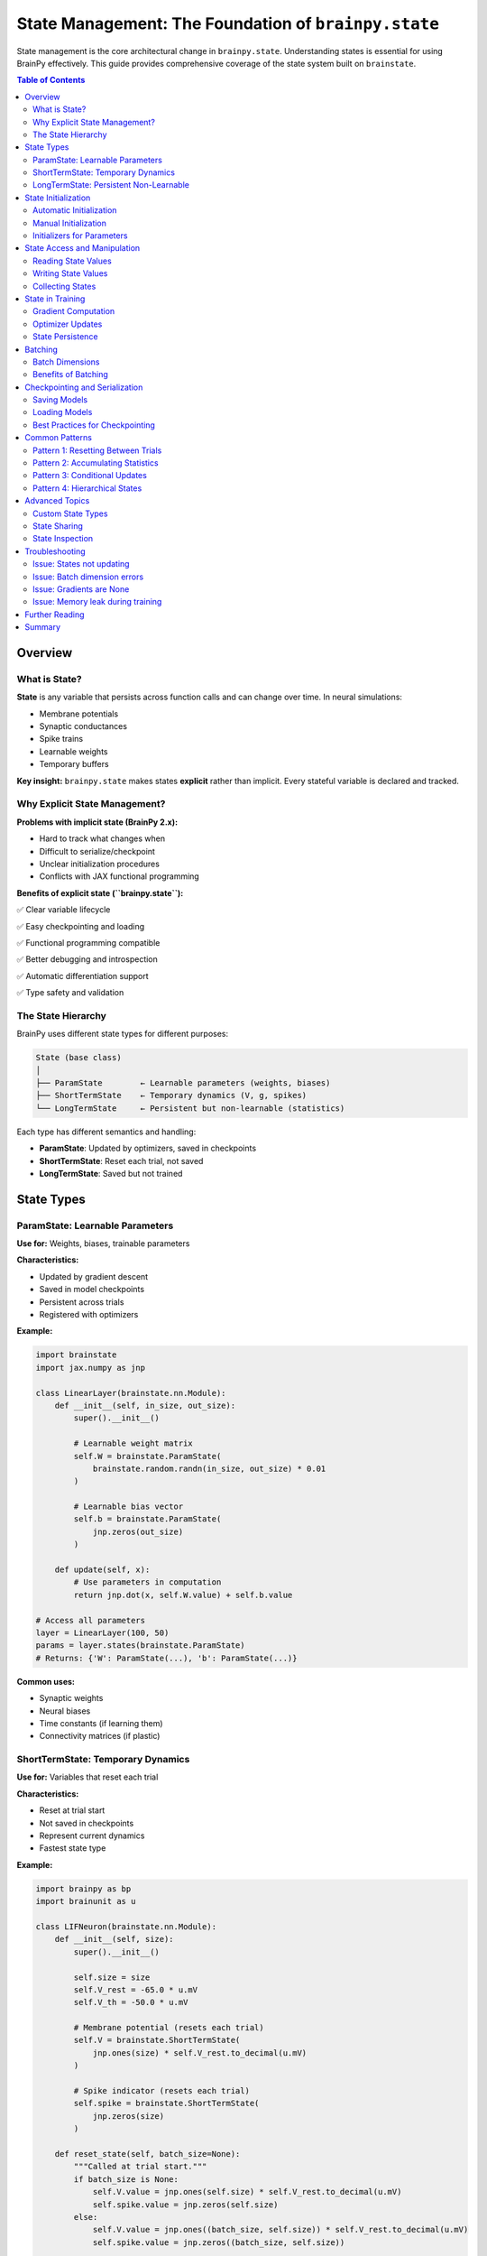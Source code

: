 State Management: The Foundation of ``brainpy.state``
=====================================================

State management is the core architectural change in ``brainpy.state``. Understanding states is
essential for using BrainPy effectively. This guide provides comprehensive coverage of the state
system built on ``brainstate``.

.. contents:: Table of Contents
   :local:
   :depth: 2

Overview
--------

What is State?
~~~~~~~~~~~~~~

**State** is any variable that persists across function calls and can change over time. In neural simulations:

- Membrane potentials
- Synaptic conductances
- Spike trains
- Learnable weights
- Temporary buffers

**Key insight:** ``brainpy.state`` makes states **explicit** rather than implicit. Every stateful variable is declared and tracked.

Why Explicit State Management?
~~~~~~~~~~~~~~~~~~~~~~~~~~~~~~~

**Problems with implicit state (BrainPy 2.x):**

- Hard to track what changes when
- Difficult to serialize/checkpoint
- Unclear initialization procedures
- Conflicts with JAX functional programming

**Benefits of explicit state (``brainpy.state``):**

✅ Clear variable lifecycle

✅ Easy checkpointing and loading

✅ Functional programming compatible

✅ Better debugging and introspection

✅ Automatic differentiation support

✅ Type safety and validation

The State Hierarchy
~~~~~~~~~~~~~~~~~~~~

BrainPy uses different state types for different purposes:

.. code-block:: text

   State (base class)
   │
   ├── ParamState        ← Learnable parameters (weights, biases)
   ├── ShortTermState    ← Temporary dynamics (V, g, spikes)
   └── LongTermState     ← Persistent but non-learnable (statistics)

Each type has different semantics and handling:

- **ParamState**: Updated by optimizers, saved in checkpoints
- **ShortTermState**: Reset each trial, not saved
- **LongTermState**: Saved but not trained

State Types
-----------

ParamState: Learnable Parameters
~~~~~~~~~~~~~~~~~~~~~~~~~~~~~~~~~

**Use for:** Weights, biases, trainable parameters

**Characteristics:**

- Updated by gradient descent
- Saved in model checkpoints
- Persistent across trials
- Registered with optimizers

**Example:**

.. code-block:: python

   import brainstate
   import jax.numpy as jnp

   class LinearLayer(brainstate.nn.Module):
       def __init__(self, in_size, out_size):
           super().__init__()

           # Learnable weight matrix
           self.W = brainstate.ParamState(
               brainstate.random.randn(in_size, out_size) * 0.01
           )

           # Learnable bias vector
           self.b = brainstate.ParamState(
               jnp.zeros(out_size)
           )

       def update(self, x):
           # Use parameters in computation
           return jnp.dot(x, self.W.value) + self.b.value

   # Access all parameters
   layer = LinearLayer(100, 50)
   params = layer.states(brainstate.ParamState)
   # Returns: {'W': ParamState(...), 'b': ParamState(...)}

**Common uses:**

- Synaptic weights
- Neural biases
- Time constants (if learning them)
- Connectivity matrices (if plastic)

ShortTermState: Temporary Dynamics
~~~~~~~~~~~~~~~~~~~~~~~~~~~~~~~~~~~

**Use for:** Variables that reset each trial

**Characteristics:**

- Reset at trial start
- Not saved in checkpoints
- Represent current dynamics
- Fastest state type

**Example:**

.. code-block:: python

   import brainpy as bp
   import brainunit as u

   class LIFNeuron(brainstate.nn.Module):
       def __init__(self, size):
           super().__init__()

           self.size = size
           self.V_rest = -65.0 * u.mV
           self.V_th = -50.0 * u.mV

           # Membrane potential (resets each trial)
           self.V = brainstate.ShortTermState(
               jnp.ones(size) * self.V_rest.to_decimal(u.mV)
           )

           # Spike indicator (resets each trial)
           self.spike = brainstate.ShortTermState(
               jnp.zeros(size)
           )

       def reset_state(self, batch_size=None):
           """Called at trial start."""
           if batch_size is None:
               self.V.value = jnp.ones(self.size) * self.V_rest.to_decimal(u.mV)
               self.spike.value = jnp.zeros(self.size)
           else:
               self.V.value = jnp.ones((batch_size, self.size)) * self.V_rest.to_decimal(u.mV)
               self.spike.value = jnp.zeros((batch_size, self.size))

       def update(self, I):
           # Update membrane potential
           # ... (LIF dynamics)
           self.V.value = new_V
           self.spike.value = new_spike

**Common uses:**

- Membrane potentials
- Synaptic conductances
- Spike indicators
- Refractory counters
- Temporary buffers

LongTermState: Persistent Non-Learnable
~~~~~~~~~~~~~~~~~~~~~~~~~~~~~~~~~~~~~~~~

**Use for:** Statistics, counters, persistent metadata

**Characteristics:**

- Not reset each trial
- Saved in checkpoints
- Not updated by optimizers
- Accumulates over time

**Example:**

.. code-block:: python

   class NeuronWithStatistics(brainstate.nn.Module):
       def __init__(self, size):
           super().__init__()

           self.V = brainstate.ShortTermState(jnp.zeros(size))

           # Running spike count (persists across trials)
           self.total_spikes = brainstate.LongTermState(
               jnp.zeros(size, dtype=jnp.int32)
           )

           # Running average firing rate
           self.avg_rate = brainstate.LongTermState(
               jnp.zeros(size)
           )

       def update(self, I):
           # ... update dynamics ...

           # Accumulate statistics
           self.total_spikes.value += self.spike.value.astype(jnp.int32)

**Common uses:**

- Spike counters
- Running averages
- Homeostatic variables
- Simulation metadata
- Custom statistics

State Initialization
--------------------

Automatic Initialization
~~~~~~~~~~~~~~~~~~~~~~~~

BrainPy provides ``init_all_states()`` for automatic initialization.

**Basic usage:**

.. code-block:: python

   import brainstate

   # Create network
   net = MyNetwork()

   # Initialize all states (single trial)
   brainstate.nn.init_all_states(net)

   # Initialize with batch dimension
   brainstate.nn.init_all_states(net, batch_size=32)

**What it does:**

1. Finds all modules in the hierarchy
2. Calls ``reset_state()`` on each module
3. Handles nested structures automatically
4. Sets up batch dimensions if requested

**Example with network:**

.. code-block:: python

   class EINetwork(brainstate.nn.Module):
       def __init__(self):
           super().__init__()
           self.E = bp.LIF(800, V_rest=-65*u.mV, V_th=-50*u.mV, tau=10*u.ms)
           self.I = bp.LIF(200, V_rest=-65*u.mV, V_th=-50*u.mV, tau=10*u.ms)
           # ... projections ...

   net = EINetwork()

   # This initializes E, I, and all projections
   brainstate.nn.init_all_states(net, batch_size=10)

Manual Initialization
~~~~~~~~~~~~~~~~~~~~~

For custom initialization, override ``reset_state()``.

.. code-block:: python

   class CustomNeuron(brainstate.nn.Module):
       def __init__(self, size, V_init_range=(-70, -60)):
           super().__init__()
           self.size = size
           self.V_init_range = V_init_range

           self.V = brainstate.ShortTermState(jnp.zeros(size))

       def reset_state(self, batch_size=None):
           """Custom initialization: random voltage in range."""

           # Generate random initial voltages
           low, high = self.V_init_range
           if batch_size is None:
               init_V = brainstate.random.uniform(low, high, size=self.size)
           else:
               init_V = brainstate.random.uniform(low, high, size=(batch_size, self.size))

           self.V.value = init_V

**Best practices:**

- Always check ``batch_size`` parameter
- Handle both single and batched cases
- Initialize all ShortTermStates
- Don't initialize ParamStates (they're learnable)
- Don't initialize LongTermStates (they persist)

Initializers for Parameters
~~~~~~~~~~~~~~~~~~~~~~~~~~~~

Use ``braintools.init`` for parameter initialization.

.. code-block:: python

   import braintools.init as init

   class Network(brainstate.nn.Module):
       def __init__(self, in_size, out_size):
           super().__init__()

           # Xavier/Glorot initialization
           self.W1 = brainstate.ParamState(
               init.XavierNormal()(shape=(in_size, 100))
           )

           # Kaiming/He initialization (for ReLU)
           self.W2 = brainstate.ParamState(
               init.KaimingNormal()(shape=(100, out_size))
           )

           # Zero initialization
           self.b = brainstate.ParamState(
               init.Constant(0.0)(shape=(out_size,))
           )

           # Orthogonal initialization (for RNNs)
           self.W_rec = brainstate.ParamState(
               init.Orthogonal()(shape=(100, 100))
           )

**Available initializers:**

- ``Constant(value)`` - Fill with constant
- ``Normal(mean, std)`` - Gaussian distribution
- ``Uniform(low, high)`` - Uniform distribution
- ``XavierNormal()`` - Xavier/Glorot normal
- ``XavierUniform()`` - Xavier/Glorot uniform
- ``KaimingNormal()`` - He normal (for ReLU)
- ``KaimingUniform()`` - He uniform
- ``Orthogonal()`` - Orthogonal matrix (for RNNs)
- ``Identity()`` - Identity matrix

State Access and Manipulation
------------------------------

Reading State Values
~~~~~~~~~~~~~~~~~~~~

Access the current value with ``.value``.

.. code-block:: python

   neuron = bp.LIF(100, V_rest=-65*u.mV, V_th=-50*u.mV, tau=10*u.ms)
   brainstate.nn.init_all_states(neuron)

   # Read current membrane potential
   current_V = neuron.V.value

   # Read shape
   print(current_V.shape)  # (100,)

   # Read specific neurons
   V_neuron_0 = neuron.V.value[0]

Writing State Values
~~~~~~~~~~~~~~~~~~~~

Update state by assigning to ``.value``.

.. code-block:: python

   # Set new value (entire array)
   neuron.V.value = jnp.ones(100) * -60.0

   # Update subset
   neuron.V.value = neuron.V.value.at[0:10].set(-55.0)

   # Increment
   neuron.V.value = neuron.V.value + 0.1

**Important:** Always assign to ``.value``, not the state object itself!

.. code-block:: python

   # CORRECT
   neuron.V.value = new_V

   # WRONG (creates new object, doesn't update state)
   neuron.V = new_V

Collecting States
~~~~~~~~~~~~~~~~~

Get all states of a specific type from a module.

.. code-block:: python

   # Get all parameters
   params = net.states(brainstate.ParamState)
   # Returns: dict with parameter names as keys

   # Get all short-term states
   short_term = net.states(brainstate.ShortTermState)

   # Get all states (any type)
   all_states = net.states()

**Example:**

.. code-block:: python

   class SimpleNet(brainstate.nn.Module):
       def __init__(self):
           super().__init__()
           self.W = brainstate.ParamState(jnp.ones((10, 10)))
           self.V = brainstate.ShortTermState(jnp.zeros(10))

   net = SimpleNet()

   params = net.states(brainstate.ParamState)
   # {'W': ParamState(...)}

   states = net.states(brainstate.ShortTermState)
   # {'V': ShortTermState(...)}

State in Training
-----------------

Gradient Computation
~~~~~~~~~~~~~~~~~~~~

Use ``brainstate.transform.grad()`` to compute gradients w.r.t. parameters.

.. code-block:: python

   def loss_fn(params, net, X, y):
       """Loss function parameterized by params."""
       # params is automatically used by net
       output = net(X)
       return jnp.mean((output - y) ** 2)

   # Get parameters
   params = net.states(brainstate.ParamState)

   # Compute gradients
   grads = brainstate.transform.grad(loss_fn, params)(net, X, y)

   # grads has same structure as params
   # grads = {'W': gradient_for_W, 'b': gradient_for_b, ...}

**Key points:**

- Gradients computed only for ParamState
- ShortTermState treated as constants
- Gradient structure matches parameter structure

Optimizer Updates
~~~~~~~~~~~~~~~~~

Register parameters with optimizer and update.

.. code-block:: python

   import braintools

   # Create optimizer
   optimizer = braintools.optim.Adam(learning_rate=1e-3)

   # Register trainable parameters
   params = net.states(brainstate.ParamState)
   optimizer.register_trainable_weights(params)

   # Training loop
   for epoch in range(num_epochs):
       for batch in data_loader:
           X, y = batch

           # Compute gradients
           grads = brainstate.transform.grad(
               loss_fn,
               params,
               return_value=False
           )(net, X, y)

           # Update parameters
           optimizer.update(grads)

**The optimizer automatically:**

- Updates all registered parameters
- Applies learning rate
- Handles momentum/adaptive rates
- Maintains optimizer state (momentum buffers, etc.)

State Persistence
~~~~~~~~~~~~~~~~~

Training doesn't reset ShortTermState between batches (unless you do it manually).

.. code-block:: python

   # Training with state reset each example
   for X, y in data_loader:
       # Reset dynamics for new example
       brainstate.nn.init_all_states(net)

       # Forward pass (dynamics evolve)
       output = net(X)

       # Backward pass
       grads = compute_grads(...)
       optimizer.update(grads)

   # Training with persistent state (e.g., RNN)
   for X, y in data_loader:
       # Don't reset - state carries over
       output = net(X)
       grads = compute_grads(...)
       optimizer.update(grads)

Batching
--------

Batch Dimensions
~~~~~~~~~~~~~~~~

States can have a batch dimension for parallel trials.

**Single trial:**

.. code-block:: python

   neuron = bp.LIF(100, ...)  # 100 neurons
   brainstate.nn.init_all_states(neuron)
   # neuron.V.value.shape = (100,)

**Batched trials:**

.. code-block:: python

   neuron = bp.LIF(100, ...)  # 100 neurons
   brainstate.nn.init_all_states(neuron, batch_size=32)
   # neuron.V.value.shape = (32, 100)

**Usage:**

.. code-block:: python

   # Input also needs batch dimension
   inp = brainstate.random.rand(32, 100) * 2.0 * u.nA

   # Update operates on all batches in parallel
   neuron(inp)

   # Output has batch dimension
   spikes = neuron.get_spike()  # shape: (32, 100)

Benefits of Batching
~~~~~~~~~~~~~~~~~~~~

**1. Parallelism:** GPU processes all batches simultaneously

**2. Statistical averaging:** Reduce noise in gradients

**3. Exploration:** Try different initial conditions

**4. Efficiency:** Amortize compilation cost

**Example: Parameter sweep with batching**

.. code-block:: python

   # Test 10 different input currents in parallel
   batch_size = 10
   neuron = bp.LIF(100, ...)
   brainstate.nn.init_all_states(neuron, batch_size=batch_size)

   # Different input for each batch
   currents = jnp.linspace(0, 5, batch_size).reshape(-1, 1) * u.nA
   inp = jnp.broadcast_to(currents, (batch_size, 100))

   # Simulate
   for _ in range(1000):
       neuron(inp)

   # Analyze each trial separately
   spike_counts = jnp.sum(neuron.spike.value, axis=1)  # (10,)

Checkpointing and Serialization
--------------------------------

Saving Models
~~~~~~~~~~~~~

Save model state to disk.

.. code-block:: python

   import pickle

   # Get all states to save
   state_dict = {
       'params': net.states(brainstate.ParamState),
       'long_term': net.states(brainstate.LongTermState),
       'epoch': current_epoch,
       'optimizer_state': optimizer.state_dict()  # If applicable
   }

   # Save to file
   with open('checkpoint.pkl', 'wb') as f:
       pickle.dump(state_dict, f)

**Note:** Don't save ShortTermState (it resets each trial).

Loading Models
~~~~~~~~~~~~~~

Restore model state from disk.

.. code-block:: python

   # Load checkpoint
   with open('checkpoint.pkl', 'rb') as f:
       state_dict = pickle.load(f)

   # Create fresh model
   net = MyNetwork()
   brainstate.nn.init_all_states(net)

   # Restore parameters
   params = state_dict['params']
   for name, param_state in params.items():
       # Find corresponding parameter in net
       # and copy value
       net_params = net.states(brainstate.ParamState)
       if name in net_params:
           net_params[name].value = param_state.value

   # Restore long-term states similarly
   # ...

   # Restore optimizer if continuing training
   optimizer.load_state_dict(state_dict['optimizer_state'])

Best Practices for Checkpointing
~~~~~~~~~~~~~~~~~~~~~~~~~~~~~~~~~

**1. Save regularly during training**

.. code-block:: python

   if epoch % save_interval == 0:
       save_checkpoint(net, optimizer, epoch, path)

**2. Keep multiple checkpoints**

.. code-block:: python

   # Save with epoch number
   save_path = f'checkpoint_epoch_{epoch}.pkl'

**3. Save best model separately**

.. code-block:: python

   if val_loss < best_val_loss:
       best_val_loss = val_loss
       save_checkpoint(net, optimizer, epoch, 'best_model.pkl')

**4. Include metadata**

.. code-block:: python

   state_dict = {
       'params': ...,
       'epoch': epoch,
       'best_val_loss': best_val_loss,
       'config': model_config,  # Hyperparameters
       'timestamp': datetime.now()
   }

Common Patterns
---------------

Pattern 1: Resetting Between Trials
~~~~~~~~~~~~~~~~~~~~~~~~~~~~~~~~~~~~

.. code-block:: python

   # Simulate multiple trials
   for trial in range(num_trials):
       # Reset dynamics
       brainstate.nn.init_all_states(net)

       # Run trial
       for t in range(trial_length):
           inp = get_input(trial, t)
           output = net(inp)
           record(output)

Pattern 2: Accumulating Statistics
~~~~~~~~~~~~~~~~~~~~~~~~~~~~~~~~~~~

.. code-block:: python

   class NeuronWithStats(brainstate.nn.Module):
       def __init__(self, size):
           super().__init__()
           self.V = brainstate.ShortTermState(jnp.zeros(size))

           # Accumulate across trials
           self.total_spikes = brainstate.LongTermState(
               jnp.zeros(size, dtype=jnp.int32)
           )
           self.n_steps = brainstate.LongTermState(0)

       def update(self, I):
           # ... dynamics ...

           # Accumulate
           self.total_spikes.value += self.spike.value.astype(jnp.int32)
           self.n_steps.value += 1

       def get_firing_rate(self):
           """Average firing rate across all trials."""
           dt = brainstate.environ.get_dt()
           total_time = self.n_steps.value * dt.to_decimal(u.second)
           return self.total_spikes.value / total_time

Pattern 3: Conditional Updates
~~~~~~~~~~~~~~~~~~~~~~~~~~~~~~~

.. code-block:: python

   class AdaptiveNeuron(brainstate.nn.Module):
       def __init__(self, size):
           super().__init__()
           self.V = brainstate.ShortTermState(jnp.zeros(size))
           self.threshold = brainstate.ParamState(jnp.ones(size) * (-50.0))

       def update(self, I):
           # Dynamics
           # ...

           # Homeostatic threshold adaptation
           spike_rate = compute_spike_rate(self.spike.value)

           # Adjust threshold based on activity
           target_rate = 5.0  # Hz
           adjustment = 0.01 * (spike_rate - target_rate)

           # Update learnable threshold
           self.threshold.value -= adjustment

Pattern 4: Hierarchical States
~~~~~~~~~~~~~~~~~~~~~~~~~~~~~~~

.. code-block:: python

   class HierarchicalNetwork(brainstate.nn.Module):
       def __init__(self):
           super().__init__()

           # Submodules have their own states
           self.layer1 = MyLayer(100, 50)
           self.layer2 = MyLayer(50, 10)

       def update(self, x):
           # Each layer manages its own states
           h1 = self.layer1(x)
           h2 = self.layer2(h1)
           return h2

   net = HierarchicalNetwork()

   # Collect ALL states from hierarchy
   all_params = net.states(brainstate.ParamState)
   # Includes params from layer1 AND layer2

   # Initialize ALL states in hierarchy
   brainstate.nn.init_all_states(net)
   # Calls reset_state() on net, layer1, and layer2

Advanced Topics
---------------

Custom State Types
~~~~~~~~~~~~~~~~~~

Create custom state types for specialized needs.

.. code-block:: python

   class RandomState(brainstate.State):
       """State that re-randomizes on reset."""

       def __init__(self, shape, low=0.0, high=1.0):
           super().__init__(jnp.zeros(shape))
           self.shape = shape
           self.low = low
           self.high = high

       def reset(self):
           """Re-randomize on reset."""
           self.value = brainstate.random.uniform(
               self.low, self.high, size=self.shape
           )

State Sharing
~~~~~~~~~~~~~

Share state between modules (use with caution).

.. code-block:: python

   class SharedState(brainstate.nn.Module):
       def __init__(self):
           super().__init__()

           # Shared weight matrix
           shared_W = brainstate.ParamState(jnp.ones((100, 100)))

           self.module1 = ModuleA(shared_W)
           self.module2 = ModuleB(shared_W)

       # module1 and module2 both modify the same weights

**When to use:** Siamese networks, weight tying, parameter sharing

**Caution:** Makes dependencies implicit, harder to debug

State Inspection
~~~~~~~~~~~~~~~~

Debug by inspecting state values.

.. code-block:: python

   # Print all parameter shapes
   params = net.states(brainstate.ParamState)
   for name, state in params.items():
       print(f"{name}: {state.value.shape}")

   # Check for NaN values
   for name, state in params.items():
       if jnp.any(jnp.isnan(state.value)):
           print(f"NaN detected in {name}!")

   # Compute statistics
   V_values = neuron.V.value
   print(f"V range: [{V_values.min():.2f}, {V_values.max():.2f}]")
   print(f"V mean: {V_values.mean():.2f}")

Troubleshooting
---------------

Issue: States not updating
~~~~~~~~~~~~~~~~~~~~~~~~~~

**Symptoms:** Values stay constant

**Solutions:**

1. Assign to ``.value``, not the state itself
2. Check you're updating the right variable
3. Verify update function is called

.. code-block:: python

   # WRONG
   self.V = new_V  # Creates new object!

   # CORRECT
   self.V.value = new_V  # Updates state

Issue: Batch dimension errors
~~~~~~~~~~~~~~~~~~~~~~~~~~~~~~

**Symptoms:** Shape mismatch errors

**Solutions:**

1. Initialize with ``batch_size`` parameter
2. Ensure inputs have batch dimension
3. Check ``reset_state()`` handles batching

.. code-block:: python

   # Initialize with batching
   brainstate.nn.init_all_states(net, batch_size=32)

   # Input needs batch dimension
   inp = jnp.zeros((32, 100))  # (batch, neurons)

Issue: Gradients are None
~~~~~~~~~~~~~~~~~~~~~~~~~~

**Symptoms:** No gradients for parameters

**Solutions:**

1. Ensure parameters are ``ParamState``
2. Check parameters are used in loss computation
3. Verify gradient function call

.. code-block:: python

   # Parameters must be ParamState
   self.W = brainstate.ParamState(init_W)  # Correct

   # Compute gradients for parameters only
   params = net.states(brainstate.ParamState)
   grads = brainstate.transform.grad(loss_fn, params)(...)

Issue: Memory leak during training
~~~~~~~~~~~~~~~~~~~~~~~~~~~~~~~~~~~

**Symptoms:** Memory grows over time

**Solutions:**

1. Don't accumulate history in Python lists
2. Clear unnecessary references
3. Use ``jnp.array`` operations (not Python append)

.. code-block:: python

   # BAD - accumulates in Python memory
   history = []
   for t in range(10000):
       output = net(inp)
       history.append(output)  # Memory leak!

   # GOOD - use fixed-size buffer or don't store
   for t in range(10000):
       output = net(inp)
       # Process immediately, don't store

Further Reading
---------------

- :doc:`architecture` - Overall BrainPy architecture
- :doc:`neurons` - Neuron models and their states
- :doc:`synapses` - Synapse models and their states
- :doc:`../tutorials/advanced/05-snn-training` - Training with states
- BrainState documentation: https://brainstate.readthedocs.io/

Summary
-------

**Key takeaways:**

✅ **Three state types:**
   - ``ParamState``: Learnable parameters
   - ``ShortTermState``: Temporary dynamics
   - ``LongTermState``: Persistent statistics

✅ **Initialization:**
   - Use ``brainstate.nn.init_all_states(module)``
   - Implement ``reset_state()`` for custom logic
   - Handle batch dimensions

✅ **Access:**
   - Read/write with ``.value``
   - Collect with ``.states(StateType)``
   - Never assign to state object directly

✅ **Training:**
   - Gradients computed for ``ParamState``
   - Register with optimizer
   - Update with ``optimizer.update(grads)``

✅ **Checkpointing:**
   - Save ``ParamState`` and ``LongTermState``
   - Don't save ``ShortTermState``
   - Include metadata and optimizer state

**Quick reference:**

.. code-block:: python

   # Define states
   class MyModule(brainstate.nn.Module):
       def __init__(self):
           super().__init__()
           self.W = brainstate.ParamState(init_W)           # Learnable
           self.V = brainstate.ShortTermState(init_V)       # Resets
           self.count = brainstate.LongTermState(init_c)    # Persists

       def reset_state(self, batch_size=None):
           """Initialize ShortTermState."""
           shape = self.size if batch_size is None else (batch_size, self.size)
           self.V.value = jnp.zeros(shape)

   # Initialize
   brainstate.nn.init_all_states(module, batch_size=32)

   # Access
   params = module.states(brainstate.ParamState)
   module.V.value = new_V

   # Train
   grads = brainstate.transform.grad(loss, params)(...)
   optimizer.update(grads)
